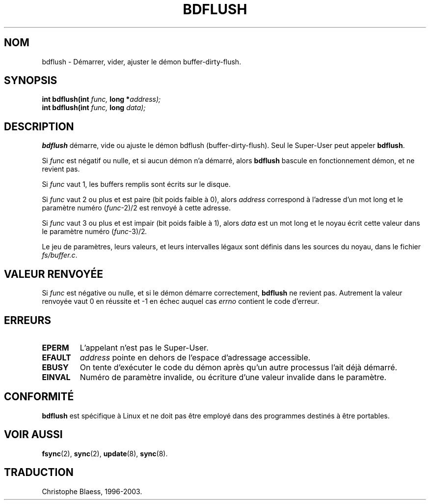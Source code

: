 .\" Hey Emacs! This file is -*- nroff -*- source.
.\"
.\" Copyright (c) 1995 Michael Chastain (mec@shell.portal.com), 15 April 1995.
.\"
.\" This is free documentation; you can redistribute it and/or
.\" modify it under the terms of the GNU General Public License as
.\" published by the Free Software Foundation; either version 2 of
.\" the License, or (at your option) any later version.
.\"
.\" The GNU General Public License's references to "object code"
.\" and "executables" are to be interpreted as the output of any
.\" document formatting or typesetting system, including
.\" intermediate and printed output.
.\"
.\" This manual is distributed in the hope that it will be useful,
.\" but WITHOUT ANY WARRANTY; without even the implied warranty of
.\" MERCHANTABILITY or FITNESS FOR A PARTICULAR PURPOSE.  See the
.\" GNU General Public License for more details.
.\"
.\" You should have received a copy of the GNU General Public
.\" License along with this manual; if not, write to the Free
.\" Software Foundation, Inc., 675 Mass Ave, Cambridge, MA 02139,
.\" USA.
.\"
.\" Traduction 16/10/1996 par Christophe Blaess (ccb@club-internet.fr)
.\" Mise a jour 8/04/97
.\" Mise a jour 18/07/2003 - LDP-1.56
.TH BDFLUSH 2 "18 juillet 2003" LDP "Manuel du programmeur Linux"
.SH NOM
bdflush \- Démarrer, vider, ajuster le démon buffer-dirty-flush.
.SH SYNOPSIS
.nf
.BI "int bdflush(int"  " func, " "long *" address);
.BI "int bdflush(int"  " func, " "long " data);
.fi
.SH DESCRIPTION
.B bdflush
démarre, vide ou ajuste le démon bdflush (buffer-dirty-flush).
Seul le Super\-User peut appeler
.BR bdflush .
.PP
Si
.I func
est négatif ou nulle, et si aucun démon n'a démarré, alors
.B bdflush
bascule en fonctionnement démon, et ne revient pas.
.PP
Si
.I func
vaut 1,
les buffers remplis sont écrits sur le disque.
.PP
Si
.I func
vaut 2 ou plus et est paire (bit poids faible à 0), alors
.I address
correspond à l'adresse d'un mot long et
le paramètre numéro
.RI "(" "func" "\-2)/2"
est renvoyé à cette adresse.
.PP
Si
.I func
vaut 3 ou plus et est impair (bit poids faible à 1), alors
.I data
est un mot long et le noyau
écrit cette valeur dans
le paramètre numéro
.RI "(" "func" "\-3)/2" .
.PP
Le jeu de paramètres, leurs valeurs, et leurs intervalles
légaux sont définis dans les sources du noyau, dans le fichier
.IR fs/buffer.c .
.SH "VALEUR RENVOYÉE"
Si
.I func
est négative ou nulle, et si le démon démarre correctement,
.B bdflush
ne revient pas.
Autrement la valeur renvoyée vaut 0 en réussite et \-1 en échec auquel cas
.I errno
contient le code d'erreur.
.SH ERREURS
.TP 
.B EPERM
L'appelant n'est pas le Super\-User.
.TP
.B EFAULT
.I address
pointe en dehors de l'espace d'adressage accessible.
.TP
.B EBUSY
On tente d'exécuter le code du démon après qu'un autre
processus l'ait déjà démarré.
.TP
.B EINVAL
Numéro de paramètre invalide, ou écriture d'une valeur
invalide dans le paramètre.
.SH CONFORMITÉ
\fBbdflush\fP est spécifique à Linux et ne doit pas être
employé dans des programmes destinés à être portables.
.SH "VOIR AUSSI"
.BR fsync (2),
.BR sync (2),
.BR update (8),
.BR sync (8).
.SH TRADUCTION
Christophe Blaess, 1996-2003.
